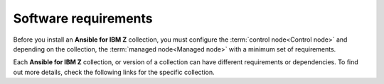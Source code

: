 .. ...........................................................................
.. © Copyright IBM Corporation 2020, 2025                                    .
.. TODO: Contributors need to provide references or we need to build once to
..       figure out the URLs to use over references. These references must be
..       in a file named requirements/collection-requirements.rst
.. ...........................................................................

.. _software-requirements:

=====================
Software requirements
=====================

Before you install an **Ansible for IBM Z** collection, you must configure
the :term:`control node<Control node>` and depending on the collection,
the :term:`managed node<Managed node>` with a minimum set of requirements.

Each **Ansible for IBM Z** collection, or version of a collection can have
different requirements or dependencies. To find out more details, check the
following links for the specific collection.

..
   Commenting out the navigation index till its decided it is beneficial.
   Because it is using the same coming soon target, it will cause
   duplicated entry found in toctree.

   toctree::
   :maxdepth: 1
   :hidden:

   z/OS core <collection-requirements>
   z/OS CICS <../ibm_zos_cics/docs/source/requirements>
   z/OS IMS <../ibm_zos_ims/docs/source/requirements_managed>
   z/OS Sys Auto <../ibm_zos_sysauto/docs/source/requirements>
   z/OSMF <../ibm_zosmf/docs/source/requirements>
   Z HMC <../zhmc-ansible-modules/docs/source/requirements_managed>

.. grid:: 1 1 2 2
    :gutter: 1

    .. grid-item::

        .. grid:: 1 1 1 1
            :gutter: 1

            .. grid-item-card:: :bdg-link-primary:`z/OS core collection<collection-requirements.html>`
                  :padding: 0

                  - :ref:`Control node <ibm-zos-core-collection-requirements-control-node>`
                  - :ref:`Control node <ibm-zos-core-collection-requirements-managed-node>`
                  - :ref:`Dependency matrix <ibm-zos-core-collection-requirements-dependency-matrix>`

            .. grid-item-card:: :bdg-link-primary:`z/OS IMS collection<collection-requirements.html>`
                  :padding: 0

                  - :ref:`Control node <ibm-zos-core-collection-requirements-control-node>`
                  - :ref:`Control node <ibm-zos-core-collection-requirements-managed-node>`
                  - :ref:`Dependency matrix <ibm-zos-core-collection-requirements-dependency-matrix>`

            .. grid-item-card:: :bdg-link-primary:`z/OS CICS collection<collection-requirements.html>`
                  :padding: 0

                  - :ref:`Control node <ibm-zos-core-collection-requirements-control-node>`
                  - :ref:`Control node <ibm-zos-core-collection-requirements-managed-node>`
                  - :ref:`Dependency matrix <ibm-zos-core-collection-requirements-dependency-matrix>`

    .. grid-item::

        .. grid:: 1 1 1 1
            :gutter: 1

            .. grid-item-card:: :bdg-link-primary:`z/OSMF collection<collection-requirements.html>`
                  :padding: 0

                  - :ref:`Control node <ibm-zos-core-collection-requirements-control-node>`
                  - :ref:`Control node <ibm-zos-core-collection-requirements-managed-node>`
                  - :ref:`Dependency matrix <ibm-zos-core-collection-requirements-dependency-matrix>`

            .. grid-item-card:: :bdg-link-primary:`Z HMC collection<collection-requirements.html>`
                  :padding: 0

                  - :ref:`Control node <ibm-zos-core-collection-requirements-control-node>`
                  - :ref:`Control node <ibm-zos-core-collection-requirements-managed-node>`
                  - :ref:`Dependency matrix <ibm-zos-core-collection-requirements-dependency-matrix>`

            .. grid-item-card:: :bdg-link-primary:`System Automation collection<collection-requirements.html>`
                  :padding: 0

                  - :ref:`Control node <ibm-zos-core-collection-requirements-control-node>`
                  - :ref:`Control node <ibm-zos-core-collection-requirements-managed-node>`
                  - :ref:`Dependency matrix <ibm-zos-core-collection-requirements-dependency-matrix>`

